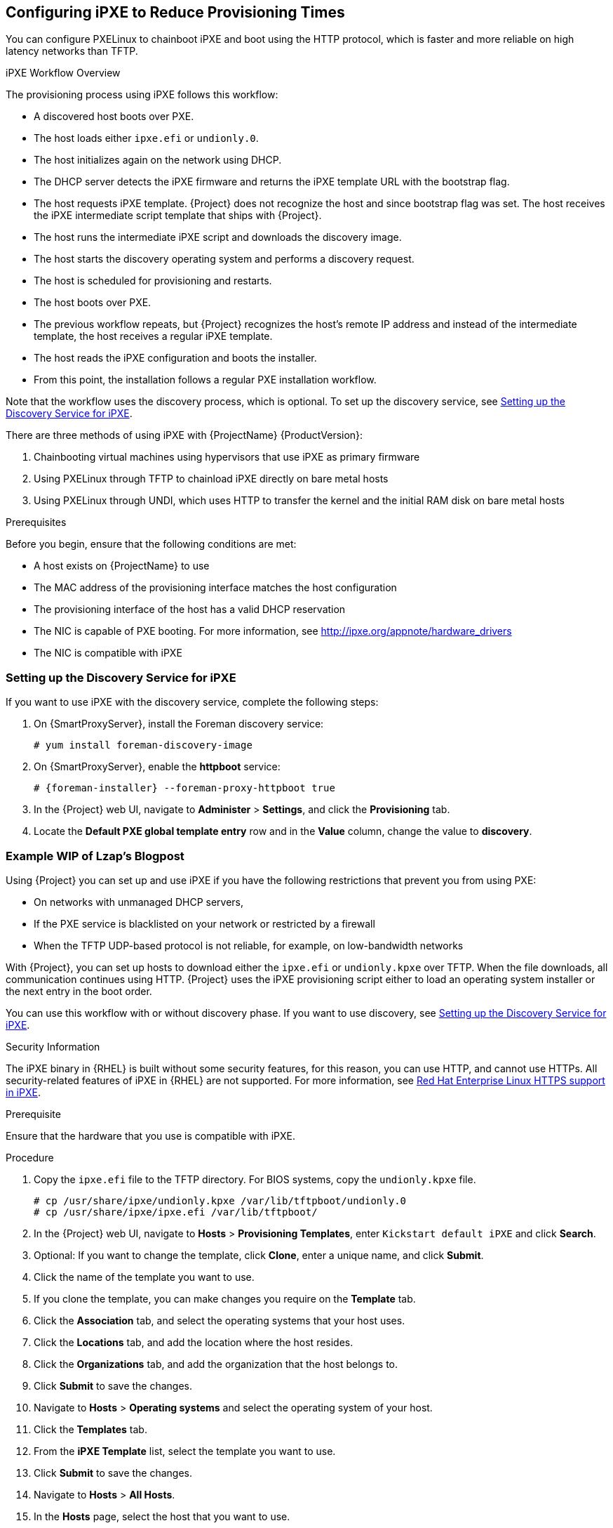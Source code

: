 [[Configuring_Networking-Configuring_gPXE_to_Reduce_Provisioning_Times]]
== Configuring iPXE to Reduce Provisioning Times

You can configure PXELinux to chainboot iPXE and boot using the HTTP protocol, which is faster and more reliable on high latency networks than TFTP.

.iPXE Workflow Overview

The provisioning process using iPXE follows this workflow:

* A discovered host boots over PXE.
* The host loads either `ipxe.efi` or `undionly.0`.
* The host initializes again on the network using DHCP.
* The DHCP server detects the iPXE firmware and returns the iPXE template URL with the bootstrap flag.
* The host requests iPXE template. {Project} does not recognize the host and since bootstrap flag was set. The host receives the iPXE intermediate script template that ships with {Project}.
* The host runs the intermediate iPXE script and downloads the discovery image.
* The host starts the discovery operating system and performs a discovery request.
* The host is scheduled for provisioning and restarts.
* The host boots over PXE.
* The previous workflow repeats, but {Project} recognizes the host's remote IP address and instead of the intermediate template, the host receives a regular iPXE template.
* The host reads the iPXE configuration and boots the installer.
* From this point, the installation follows a regular PXE installation workflow.

Note that the workflow uses the discovery process, which is optional. To set up the discovery service, see xref:setting_up_the_discovery_service_for_iPXE[].

There are three methods of using iPXE with {ProjectName} {ProductVersion}:

. Chainbooting virtual machines using hypervisors that use iPXE as primary firmware
. Using PXELinux through TFTP to chainload iPXE directly on bare metal hosts
. Using PXELinux through UNDI, which uses HTTP to transfer the kernel and the initial RAM disk on bare metal hosts

.Prerequisites

Before you begin, ensure that the following conditions are met:

* A host exists on {ProjectName} to use
* The MAC address of the provisioning interface matches the host configuration
* The provisioning interface of the host has a valid DHCP reservation
* The NIC is capable of PXE booting. For more information, see http://ipxe.org/appnote/hardware_drivers
* The NIC is compatible with iPXE

[[setting_up_the_discovery_service_for_iPXE]]
=== Setting up the Discovery Service for iPXE

If you want to use iPXE with the discovery service, complete the following steps:

. On {SmartProxyServer}, install the Foreman discovery service:
+
[options="nowrap" subs="+quotes,attributes"]
----
# yum install foreman-discovery-image
----
+
. On {SmartProxyServer}, enable the *httpboot* service:
+
[options="nowrap" subs="+quotes,attributes"]
----
# {foreman-installer} --foreman-proxy-httpboot true
----
+
. In the {Project} web UI, navigate to *Administer* > *Settings*, and click the *Provisioning* tab.
. Locate the *Default PXE global template entry* row and in the *Value* column, change the value to *discovery*.

=== Example WIP of Lzap's Blogpost

Using {Project} you can set up and use iPXE if you have the following restrictions that prevent you from using PXE:

* On networks with unmanaged DHCP servers,
* If the PXE service is blacklisted on your network or restricted by a firewall
* When the TFTP UDP-based protocol is not reliable, for example, on low-bandwidth networks

With {Project}, you can set up hosts to download either the `ipxe.efi` or `undionly.kpxe` over TFTP. When the file downloads, all communication continues using HTTP. {Project} uses the iPXE provisioning script either to load an operating system installer or the next entry in the boot order.

You can use this workflow with or without discovery phase. If you want to use discovery, see xref:setting_up_the_discovery_service_for_iPXE[].

.Security Information

The iPXE binary in {RHEL} is built without some security features, for this reason, you can use HTTP, and cannot use HTTPs. All security-related features of iPXE in {RHEL} are not supported. For more information, see https://access.redhat.com/solutions/3483601[Red Hat Enterprise Linux HTTPS support in iPXE].

.Prerequisite

Ensure that the hardware that you use is compatible with iPXE.

.Procedure

. Copy the `ipxe.efi` file to the TFTP directory. For BIOS systems, copy the `undionly.kpxe` file.
+
----
# cp /usr/share/ipxe/undionly.kpxe /var/lib/tftpboot/undionly.0
# cp /usr/share/ipxe/ipxe.efi /var/lib/tftpboot/
----
+
. In the {Project} web UI, navigate to *Hosts* > *Provisioning Templates*, enter `Kickstart default iPXE` and click *Search*.
. Optional: If you want to change the template, click *Clone*, enter a unique name, and click *Submit*.
. Click the name of the template you want to use.
. If you clone the template, you can make changes you require on the *Template* tab.
. Click the *Association* tab, and select the operating systems that your host uses.
. Click the *Locations* tab, and add the location where the host resides.
. Click the *Organizations* tab, and add the organization that the host belongs to.
. Click *Submit* to save the changes.
. Navigate to *Hosts* > *Operating systems* and select the operating system of your host.
. Click the *Templates* tab.
. From the *iPXE Template* list, select the template you want to use.
. Click *Submit* to save the changes.
. Navigate to *Hosts* > *All Hosts*.
. In the *Hosts* page, select the host that you want to use.
. Select the *Templates* tab.
. From the *iPXE template* list, select *Review* and verify that the *Kickstart default iPXE* template is the correct template.
. To use the iPXE bootstrapping feature for {Project}, configure the `dhcpd.conf` file as follows:
+
----
if exists user-class and option user-class = "iPXE" {
  filename "http://foreman.nat.lan/unattended/iPXE?bootstrap=1";
} elsif option architecture = 00:06 {
  filename "ipxe.efi";
} elsif option architecture = 00:07 {
  filename "ipxe.efi";
} elsif option architecture = 00:09 {
  filename "ipxe.efi";
} else {
  filename "undionly.0";
}
----


==== Chainbooting virtual machines

Most virtualization hypervisors use iPXE as primary firmware for PXE booting. Because of this, you can chainboot without TFTP and PXELinux.

.Chainbooting virtual machine workflow

Using virtualization hypervisors removes the need for TFTP and PXELinux. It has the following workflow:

. Virtual machine starts
. iPXE retrieves the network credentials using DHCP
. iPXE retrieves the HTTP address using DHCP
. iPXE chainloads the iPXE template from the template {SmartProxy}
. iPXE loads the kernel and initial RAM disk of the installer

Ensure that the hypervisor that you want to use supports iPXE. The following virtualization hypervisors support iPXE:

* libvirt
* oVirt
* RHEV

.Configuring {ProjectName} Server to use iPXE

You can use the default template to configure iPXE booting for hosts.
If you want to change the default values in the template, clone the template and edit the clone.

.Procedure

To configure {Project} to use iPXE, complete the following steps:

. In the {Project} web UI, navigate to *Hosts* > *Provisioning Templates*, enter `Kickstart default iPXE` and click *Search*.
. Optional: If you want to change the template, click *Clone*, enter a unique name, and click *Submit*.
. Click the name of the template you want to use.
. If you clone the template, you can make changes you require on the *Template* tab.
. Click the *Association* tab, and select the operating systems that your host uses.
. Click the *Locations* tab, and add the location where the host resides.
. Click the *Organizations* tab, and add the organization that the host belongs to.
. Click *Submit* to save the changes.
. Navigate to *Hosts* > *Operating systems* and select the operating system of your host.
. Click the *Templates* tab.
. From the *iPXE Template* list, select the template you want to use.
. Click *Submit* to save the changes.
. Navigate to *Hosts* > *All Hosts*.
. In the *Hosts* page, select the host that you want to use.
. Select the *Templates* tab.
. From the *iPXE template* list, select *Review* and verify that the *Kickstart default iPXE* template is the correct template.
. To prevent an endless loop of chainbooting iPXE firmware, edit the `/etc/dhcp/dhcpd.conf` file to match the following example. If you use an isolated network, use a {SmartProxyServer} URL with TCP port 8000, instead of {ProjectServer}'s URL.
.. Locate the following lines in the Bootfile Handoff section of the `/etc/dhcp/dhcpd.conf` file:
+
----
} else {
  filename "pxelinux.0";
}
----
.. Add the following extra `elsif` statement before the else statement:
+
[options="nowrap" subs="+quotes,attributes"]
----
elsif exists user-class and option user-class = "iPXE" {
  filename "http://{foreman-example-com}/unattended/iPXE";
}
----
.. Verify that the 'if' section matches the following example:
+
[options="nowrap" subs="+quotes,attributes"]
----
if option architecture = 00:06 {
  filename "grub2/shim.efi";
} elsif option architecture = 00:07 {
  filename "grub2/shim.efi";
} elsif option architecture = 00:09 {
  filename "grub2/shim.efi";
} elsif exists user-class and option user-class = "iPXE" {
  filename "http://_{foreman-example-com}_/unattended/iPXE";
} else {
  filename "pxelinux.0";
}
----
+
[NOTE]
Use http://{foreman-example-com}/unattended/iPXE when {SmartProxy} HTTP endpoint is disabled (installer option --foreman-proxy-http false). Template {SmartProxy} plugin has default value 8000 when enabled and can be changed with --foreman-proxy-http-port installer option, in that case use http://{smartproxy-example-com}:8000.
You must update the `/etc/dhcp/dhcpd.conf` file after every upgrade.
The content of the `/etc/dhcp/dhcpd.conf` file is case sensitive.


==== Chainbooting iPXE directly

Use this procedure to set up iPXE to use a built-in driver for network communication or UNDI interface. There are separate procedures to configure {ProjectServer} and {SmartProxy} to use iPXE.

You can use this procedure only with bare metal hosts.


.Chainbooting iPXE directly or with UNDI workflow

. Host powers on
. PXE driver retrieves the network credentials using DHCP
. PXE driver retrieves the PXELinux firmware `pxelinux.0` using TFTP
. PXELinux searches for the configuration file on the TFTP server
. PXELinux chainloads iPXE `ipxe.lkrn` or `undionly-ipxe.0`
. iPXE retrieves the network credentials using DHCP again
. iPXE retrieves HTTP address using DHCP
. iPXE chainloads the iPXE template from the template {SmartProxy}
. iPXE loads the kernel and initial RAM disk of the installer

.Configuring {ProjectName} Server to use iPXE

You can use the default template to configure iPXE booting for hosts.
If you want to change the default values in the template, clone the template and edit the clone.

.Procedure

To configure {Project} to use iPXE with the UNDI workflow, complete the following steps:

. In the {Project} web UI, navigate to *Hosts* > *Provisioning Templates*, enter `PXELinux chain iPXE` or, for UNDI, enter `PXELinux chain iPXE UNDI`, and click *Search*.
. Optional: If you want to change the template, click *Clone*, enter a unique name, and click *Submit*.
. Click the name of the template you want to use.
. If you clone the template, you can make changes you require on the *Template* tab.
. Click the *Association* tab, and select the operating systems that your host uses.
. Click the *Locations* tab, and add the location where the host resides.
. Click the *Organizations* tab, and add the organization that the host belongs to.
. Click *Submit* to save the changes.
. In the *Provisioning Templates* page, enter `Kickstart default iPXE` into the search field and click *Search*.
. Optional: If you want to change the template, click *Clone*, enter a unique name, and click *Submit*.
. Click the name of the template you want to use.
. If you clone the template, you can make changes you require on the *Template* tab.
. Click the *Association* tab, and associate the template with the operating system that your host uses.
. Click the *Locations* tab, and add the location where the host resides.
. Click the *Organizations* tab, and add the organization that the host belongs to.
. Click *Submit* to save the changes.
. Navigate to *Hosts* > *Operating systems* and select the operating system of your host.
. Click the *Templates* tab.
. From the *PXELinux template* list, select the template you want to use.
. From the *iPXE template* list, select the template you want to use.
. Click *Submit* to save the changes.
. Navigate to *Hosts* > *All Hosts*, and select the host you want to use.
. Select the *Templates* tab, and from the *PXELinux template* list, select *Review* and verify the template is the correct template.
. From the *iPXE template* list, select *Review* and verify the template is the correct template. If there is no PXELinux entry, or you cannot find the new template, navigate to *Hosts* > *All Hosts*, and on your host, click *Edit*. Click the *Operating system* tab and click the Provisioning Template *Resolve* button to refresh the list of templates.
. To prevent an endless loop of chainbooting iPXE firmware, edit the `/etc/dhcp/dhcpd.conf` file to match the following example. If you use an isolated network, use a {SmartProxyServer} URL with TCP port 8000, instead of {ProjectServer}'s URL.
.. Locate the following lines in the Bootfile Handoff section of the `/etc/dhcp/dhcpd.conf` file:
+
----
} else {
  filename "pxelinux.0";
}
----
.. Add the following extra `elsif` statement before the else statement:
+
[options="nowrap" subs="+quotes,attributes"]
----
elsif exists user-class and option user-class = "iPXE" {
  filename "http://{foreman-example-com}/unattended/iPXE";
}
----
.. Verify that the 'if' section matches the following example:
+
[options="nowrap" subs="+quotes,attributes"]
----
if option architecture = 00:06 {
  filename "grub2/shim.efi";
} elsif option architecture = 00:07 {
  filename "grub2/shim.efi";
} elsif option architecture = 00:09 {
  filename "grub2/shim.efi";
} elsif exists user-class and option user-class = "iPXE" {
  filename "http://_{foreman-example-com}_/unattended/iPXE";
} else {
  filename "pxelinux.0";
}
----
+
[NOTE]
For `http://{foreman-example-com}/unattended/iPXE`, you can also use a {ProjectName} {SmartProxy} `http://{smartproxy-example-com}:8000/unattended/iPXE`.
You must update the `/etc/dhcp/dhcpd.conf` file after every upgrade.
The content of the `/etc/dhcp/dhcpd.conf` file is case sensitive.

.Configuring {ProjectName} {SmartProxy} to use iPXE

You can use this procedure to configure {SmartProxies} to use iPXE.

You must perform this procedure on all {SmartProxies}.

.Procedure

To configure the {SmartProxy} to chainboot iPXE, complete the following steps:

. Install the `ipxe-bootimgs` RPM package:
+
----
# yum install ipxe-bootimgs
----
+
ifeval::["{build}" == "foreman"]
. On Debian/Ubuntu, install the `ipxe` .deb package:
+
----
# apt-get install ipxe
----
+
endif::[]
. Copy the iPXE firmware to the TFTP server's root directory. Do not use symbolic links because TFTP runs in the `chroot` environment.
+
* For chainbooting directly, enter the following command:
+
----

# cp /usr/share/ipxe/ipxe.lkrn /var/lib/tftpboot/

----
+
* For UNDI, enter the following command:
+
----
# cp /usr/share/ipxe/undionly.kpxe /var/lib/tftpboot/undionly-ipxe.0
----
+
ifeval::["{build}" == "foreman"]
[NOTE]
On systems with SELinux, perform the following command.

endif::[]
. Correct the file contexts:
+
----
# restorecon -RvF /var/lib/tftpboot/
----
